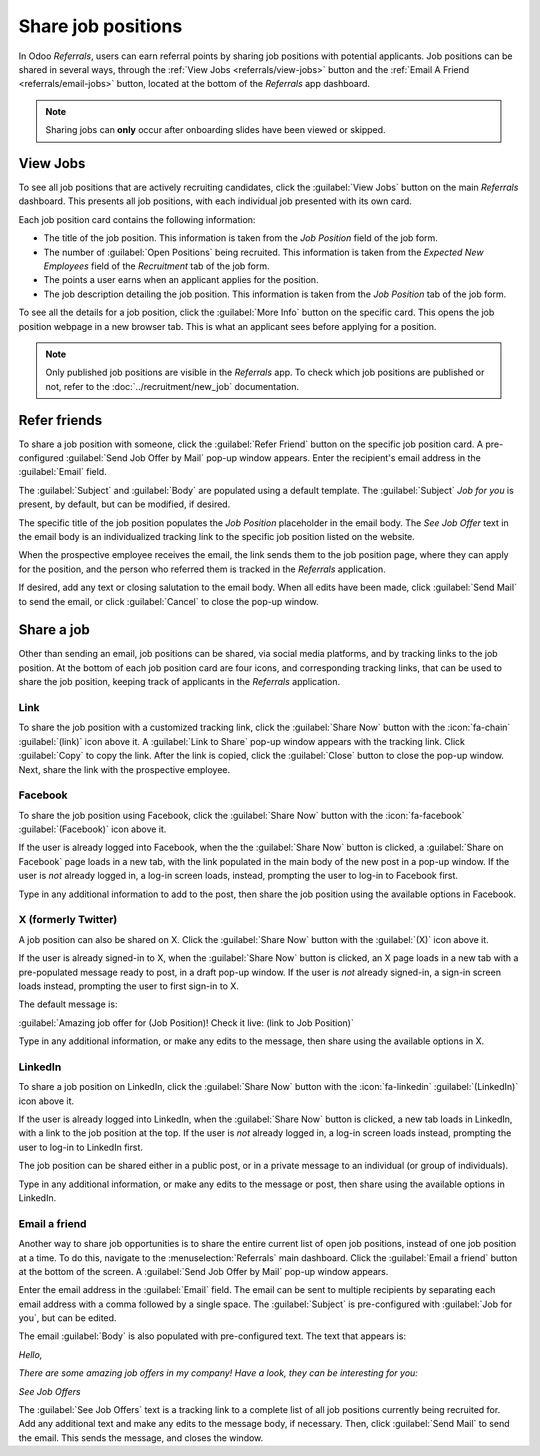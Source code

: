 ===================
Share job positions
===================

In Odoo *Referrals*, users can earn referral points by sharing job positions with potential
applicants. Job positions can be shared in several ways, through the :ref:`View Jobs
<referrals/view-jobs>` button and the :ref:`Email A Friend <referrals/email-jobs>` button, located
at the bottom of the *Referrals* app dashboard.

.. note::
   Sharing jobs can **only** occur after onboarding slides have been viewed or skipped.

.. _referrals/view-jobs:

View Jobs
=========

To see all job positions that are actively recruiting candidates, click the :guilabel:`View Jobs`
button on the main *Referrals* dashboard. This presents all job positions, with each individual job
presented with its own card.

.. image:: share-jobs/jobs.png
   :align: center
   :alt: The 'View Jobs' screen, displaying all current open job positions. All information is
         displayed on the card.

Each job position card contains the following information:

- The title of the job position. This information is taken from the *Job Position* field of the job
  form.
- The number of :guilabel:`Open Positions` being recruited. This information is taken from the
  *Expected New Employees* field of the *Recruitment* tab of the job form.
- The points a user earns when an applicant applies for the position.
- The job description detailing the job position. This information is taken from the *Job Position*
  tab of the job form.

To see all the details for a job position, click the :guilabel:`More Info` button on the specific
card. This opens the job position webpage in a new browser tab. This is what an applicant sees
before applying for a position.

.. note::
   Only published job positions are visible in the *Referrals* app. To check which job positions are
   published or not, refer to the :doc:`../recruitment/new_job` documentation.

Refer friends
=============

To share a job position with someone, click the :guilabel:`Refer Friend` button on the specific job
position card. A pre-configured :guilabel:`Send Job Offer by Mail` pop-up window appears. Enter the
recipient's email address in the :guilabel:`Email` field.

The :guilabel:`Subject` and :guilabel:`Body` are populated using a default template. The
:guilabel:`Subject` `Job for you` is present, by default, but can be modified, if desired.

The specific title of the job position populates the *Job Position* placeholder in the email body.
The `See Job Offer` text in the email body is an individualized tracking link to the specific job
position listed on the website.

When the prospective employee receives the email, the link sends them to the job position page,
where they can apply for the position, and the person who referred them is tracked in the
*Referrals* application.

If desired, add any text or closing salutation to the email body. When all edits have been made,
click :guilabel:`Send Mail` to send the email, or click :guilabel:`Cancel` to close the pop-up
window.

.. image:: share-jobs/email.png
   :align: center
   :alt: Referral email pop-up window with the email message inside it.

Share a job
===========

Other than sending an email, job positions can be shared, via social media platforms, and by
tracking links to the job position. At the bottom of each job position card are four icons, and
corresponding tracking links, that can be used to share the job position, keeping track of
applicants in the *Referrals* application.

.. image:: share-jobs/share.png
   :align: center
   :alt: The various sharing icons that appear for each job.

Link
----

To share the job position with a customized tracking link, click the :guilabel:`Share Now` button
with the :icon:`fa-chain` :guilabel:`(link)` icon above it. A :guilabel:`Link to Share` pop-up
window appears with the tracking link. Click :guilabel:`Copy` to copy the link. After the link is
copied, click the :guilabel:`Close` button to close the pop-up window. Next, share the link with
the prospective employee.

Facebook
--------

To share the job position using Facebook, click the :guilabel:`Share Now` button with the
:icon:`fa-facebook` :guilabel:`(Facebook)` icon above it.

If the user is already logged into Facebook, when the the :guilabel:`Share Now` button is clicked, a
:guilabel:`Share on Facebook` page loads in a new tab, with the link populated in the main body of
the new post in a pop-up window. If the user is *not* already logged in, a log-in screen loads,
instead, prompting the user to log-in to Facebook first.

Type in any additional information to add to the post, then share the job position using the
available options in Facebook.

X (formerly Twitter)
--------------------

A job position can also be shared on X. Click the :guilabel:`Share Now` button with the
:guilabel:`(X)` icon above it.

If the user is already signed-in to X, when the :guilabel:`Share Now` button is clicked, an X page
loads in a new tab with a pre-populated message ready to post, in a draft pop-up window. If the user
is *not* already signed-in, a sign-in screen loads instead, prompting the user to first sign-in to
X.

The default message is:

:guilabel:`Amazing job offer for (Job Position)! Check it live: (link to Job Position)`

Type in any additional information, or make any edits to the message, then share using the available
options in X.

LinkedIn
--------

To share a job position on LinkedIn, click the :guilabel:`Share Now` button with the
:icon:`fa-linkedin` :guilabel:`(LinkedIn)` icon above it.

If the user is already logged into LinkedIn, when the :guilabel:`Share Now` button is clicked, a new
tab loads in LinkedIn, with a link to the job position at the top. If the user is *not* already
logged in, a log-in screen loads instead, prompting the user to log-in to LinkedIn first.

The job position can be shared either in a public post, or in a private message to an individual (or
group of individuals).

Type in any additional information, or make any edits to the message or post, then share using the
available options in LinkedIn.

.. _referrals/email-jobs:

Email a friend
--------------

Another way to share job opportunities is to share the entire current list of open job positions,
instead of one job position at a time. To do this, navigate to the :menuselection:`Referrals` main
dashboard. Click the :guilabel:`Email a friend` button at the bottom of the screen. A
:guilabel:`Send Job Offer by Mail` pop-up window appears.

Enter the email address in the :guilabel:`Email` field. The email can be sent to multiple
recipients by separating each email address with a comma followed by a single space. The
:guilabel:`Subject` is pre-configured with :guilabel:`Job for you`, but can be edited.

The email :guilabel:`Body` is also populated with pre-configured text. The text that appears is:

`Hello,`

`There are some amazing job offers in my company! Have a look, they can be interesting for you\:`

`See Job Offers`

The :guilabel:`See Job Offers` text is a tracking link to a complete list of all job positions
currently being recruited for. Add any additional text and make any edits to the message body, if
necessary. Then, click :guilabel:`Send Mail` to send the email. This sends the message, and closes
the window.
